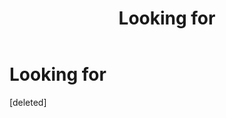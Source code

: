 #+TITLE: Looking for

* Looking for
:PROPERTIES:
:Score: 1
:DateUnix: 1570637270.0
:DateShort: 2019-Oct-09
:FlairText: What's That Fic?
:END:
[deleted]

